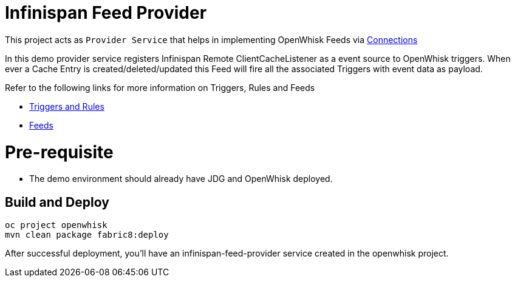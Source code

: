= Infinispan Feed Provider

This project acts as `Provider Service` that helps in implementing OpenWhisk Feeds
via https://github.com/apache/incubator-openwhisk/blob/master/docs/feeds.md#implementing-feeds-via-connections[Connections]

In this demo provider service registers Infinispan Remote ClientCacheListener as
a event source to OpenWhisk triggers. When ever a Cache Entry is created/deleted/updated
this Feed will fire all the associated Triggers with event data as payload.

Refer to the following links for more information on Triggers, Rules and Feeds

* https://github.com/apache/incubator-openwhisk/blob/master/docs/triggers_rules.md[Triggers and Rules]
* https://github.com/apache/incubator-openwhisk/blob/master/docs/feeds.md[Feeds]

[[pre-req]]
= Pre-requisite

* The demo environment should already have JDG and OpenWhisk deployed.

[[build-and-deploy]]
== Build and Deploy

[code,sh]
----
oc project openwhisk
mvn clean package fabric8:deploy
----

After successful deployment, you'll have an infinispan-feed-provider
service created in the openwhisk project.
